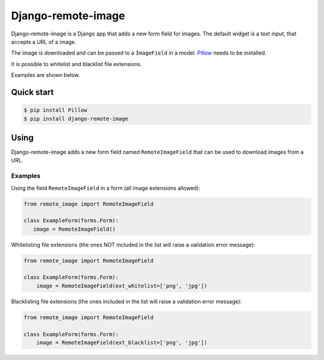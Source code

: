 =================
Django-remote-image
=================

.. image:: https://img.shields.io/pypi/v/django-remote-image.svg
   :target: https://pypi.python.org/pypi/django-remote-image
   :alt: PyPI

Django-remote-image is a Django app that adds a new form field for images.
The default widget is a text input, that accepts a URL of a image.

The image is downloaded and can be passed to a ``ImageField`` in a model. `Pillow <https://pypi.org/project/Pillow/>`_ needs to be installed.

It is possible to whitelist and blacklist file extensions.

Examples are shown below.

Quick start
-----------

.. code:: bash

   $ pip install Pillow
   $ pip install django-remote-image

Using
-----------
Django-remote-image adds a new form field named ``RemoteImageField`` that can be used to download images from a URL.

Examples
^^^^^^^^^^^
Using the field ``RemoteImageField`` in a form (all image extensions allowed):

.. code:: python

   from remote_image import RemoteImageField

   class ExampleForm(forms.Form):
      image = RemoteImageField()

Whitelisting file extensions (the ones NOT included in the list will raise a validation error message):

.. code:: python

    from remote_image import RemoteImageField

    class ExampleForm(forms.Form):
        image = RemoteImageField(ext_whitelist=['png', 'jpg'])

Blacklisting file extensions (the ones included in the list will raise a validation error message):

.. code:: python

    from remote_image import RemoteImageField

    class ExampleForm(forms.Form):
        image = RemoteImageField(ext_blacklist=['png', 'jpg'])

